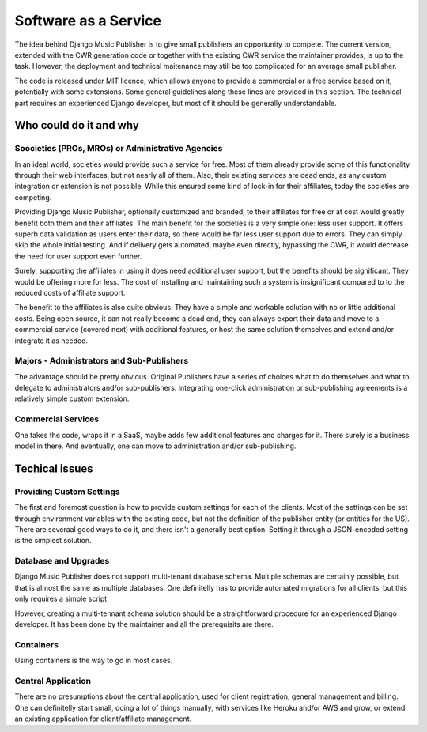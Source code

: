 Software as a Service
#####################

The idea behind Django Music Publisher is to give small publishers an opportunity to compete. The current version, extended with the CWR generation code or together with the existing CWR service the maintainer provides, is up to the task. However, the deployment and technical maitenance may still be too complicated for an average small publisher.

The code is released under MIT licence, which allows anyone to provide a commercial or a free service based on it, potentially with some extensions. Some general guidelines along these lines are provided in this section. The technical part requires an experienced Django developer, but most of it should be generally understandable.

Who could do it and why
-----------------------

Soocieties (PROs, MROs) or Administrative Agencies
==================================================

In an ideal world, societies would provide such a service for free. Most of them already provide some of this functionality through their web interfaces, but not nearly all of them. Also, their existing services are dead ends, as any custom integration or extension is not possible. While this ensured some kind of lock-in for their affiliates, today the societies are competing.

Providing Django Music Publisher, optionally customized and branded, to their affiliates for free or at cost would greatly benefit both them and their affiliates. The main benefit for the societies is a very simple one: less user support. It offers superb data validation as users enter their data, so there would be far less user support due to errors. They can simply skip the whole initial testing. And if delivery gets automated, maybe even directly, bypassing the CWR, it would decrease the need for user support even further.

Surely, supporting the affiliates in using it does need additional user support, but the benefits should be significant. They would be offering more for less. The cost of installing and maintaining such a system is insignificant compared to to the reduced costs of affiliate support.

The benefit to the affiliates is also quite obvious. They have a simple and workable solution with no or little additional costs. Being open source, it can not really become a dead end, they can always export their data and move to a commercial service (covered next) with additional features, or host the same solution themselves and extend and/or integrate it as needed.


Majors - Administrators and Sub-Publishers
==========================================

The advantage should be pretty obvious. Original Publishers have a series of choices what to do themselves and what to delegate to administrators and/or sub-publishers. Integrating one-click administration or sub-publishing agreements is a relatively simple custom extension.

Commercial Services
===================

One takes the code, wraps it in a SaaS, maybe adds few additional features and charges for it. There surely is a business model in there. And eventually, one can move to administration and/or sub-publishing.


Techical issues
---------------

Providing Custom Settings
=========================

The first and foremost question is how to provide custom settings for each of the clients. Most of the settings can be set through environment variables with the existing code, but not the definition of the publisher entity (or entities for the US). There are severaal good ways to do it, and there isn't a generally best option. Setting it through a JSON-encoded setting is the simplest solution.

Database and Upgrades
=====================

Django Music Publisher does not support multi-tenant database schema. Multiple schemas are certainly possible, but that is almost the same as multiple databases. One definitelly has to provide automated migrations for all clients, but this only requires a simple script.

However, creating a multi-tennant schema solution should be a straightforward procedure for an experienced Django developer. It has been done by the maintainer and all the prerequisits are there.

Containers
==========

Using containers is the way to go in most cases. 

Central Application
===================

There are no presumptions about the central application, used for client registration, general management and billing. One can definitelly start small, doing a lot of things manually, with services like Heroku and/or AWS and grow, or extend an existing application for client/affiliate management.

